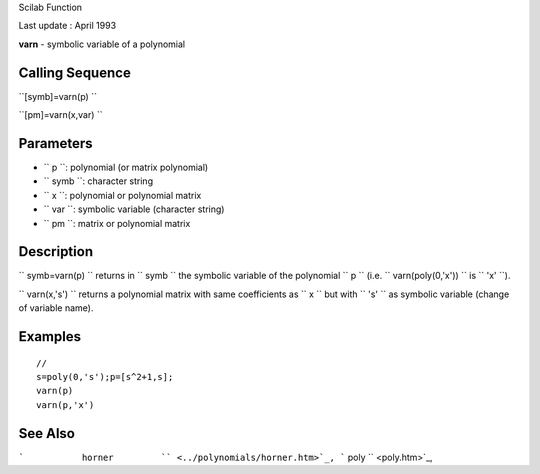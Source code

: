 Scilab Function

Last update : April 1993

**varn** - symbolic variable of a polynomial

Calling Sequence
~~~~~~~~~~~~~~~~

``[symb]=varn(p)  ``

``[pm]=varn(x,var)  ``

Parameters
~~~~~~~~~~

-  ``           p         ``: polynomial (or matrix polynomial)
-  ``           symb         ``: character string
-  ``           x         ``: polynomial or polynomial matrix
-  ``           var         ``: symbolic variable (character string)
-  ``           pm         ``: matrix or polynomial matrix

Description
~~~~~~~~~~~

``         symb=varn(p)       `` returns in ``         symb       `` the
symbolic variable of the polynomial ``         p       `` (i.e.
``         varn(poly(0,'x'))       `` is ``         'x'       ``).

``         varn(x,'s')       `` returns a polynomial matrix with same
coefficients as ``         x       `` but with ``         's'       ``
as symbolic variable (change of variable name).

Examples
~~~~~~~~

::


    // 
    s=poly(0,'s');p=[s^2+1,s];
    varn(p)
    varn(p,'x')
     
      

See Also
~~~~~~~~

```           horner         `` <../polynomials/horner.htm>`_,
```           poly         `` <poly.htm>`_,
